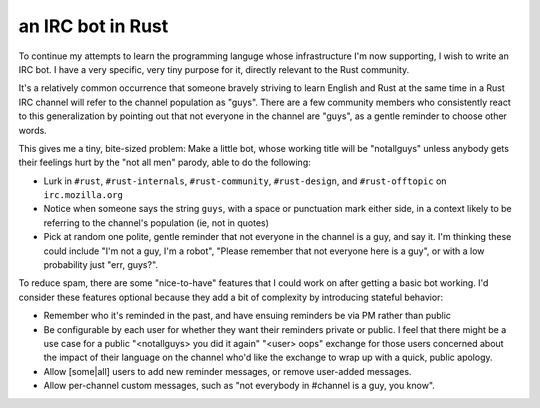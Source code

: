 an IRC bot in Rust
==================

To continue my attempts to learn the programming languge whose infrastructure
I'm now supporting, I wish to write an IRC bot. I have a very specific, very
tiny purpose for it, directly relevant to the Rust community. 

It's a relatively common occurrence that someone bravely striving to learn
English and Rust at the same time in a Rust IRC channel will refer to the
channel population as "guys". There are a few community members who
consistently react to this generalization by pointing out that not everyone in
the channel are "guys", as a gentle reminder to choose other words. 

This gives me a tiny, bite-sized problem: Make a little bot, whose working
title will be "notallguys" unless anybody gets their feelings hurt by the "not
all men" parody, able to do the following: 

* Lurk in ``#rust``, ``#rust-internals``, ``#rust-community``,
  ``#rust-design``, and ``#rust-offtopic`` on ``irc.mozilla.org``
* Notice when someone says the string ``guys``, with a space or punctuation
  mark either side, in a context likely to be referring to the channel's
  population (ie, not in quotes)
* Pick at random one polite, gentle reminder that not everyone in the channel
  is a guy, and say it. I'm thinking these could include "I'm not a guy, I'm a
  robot", "Please remember that not everyone here is a guy", or with a low
  probability just "err, guys?". 

To reduce spam, there are some "nice-to-have" features that I could work on
after getting a basic bot working. I'd consider these features optional
because they add a bit of complexity by introducing stateful behavior: 

* Remember who it's reminded in the past, and have ensuing reminders be via PM
  rather than public
* Be configurable by each user for whether they want their reminders private
  or public. I feel that there might be a use case for a public "<notallguys>
  you did it again" "<user> oops" exchange for those users concerned about
  the impact of their language on the channel who'd like the exchange to wrap
  up with a quick, public apology.
* Allow [some|all] users to add new reminder messages, or remove user-added
  messages. 
* Allow per-channel custom messages, such as "not everybody in #channel is a
  guy, you know".



.. author:: default
.. categories:: none
.. tags:: none
.. comments::
